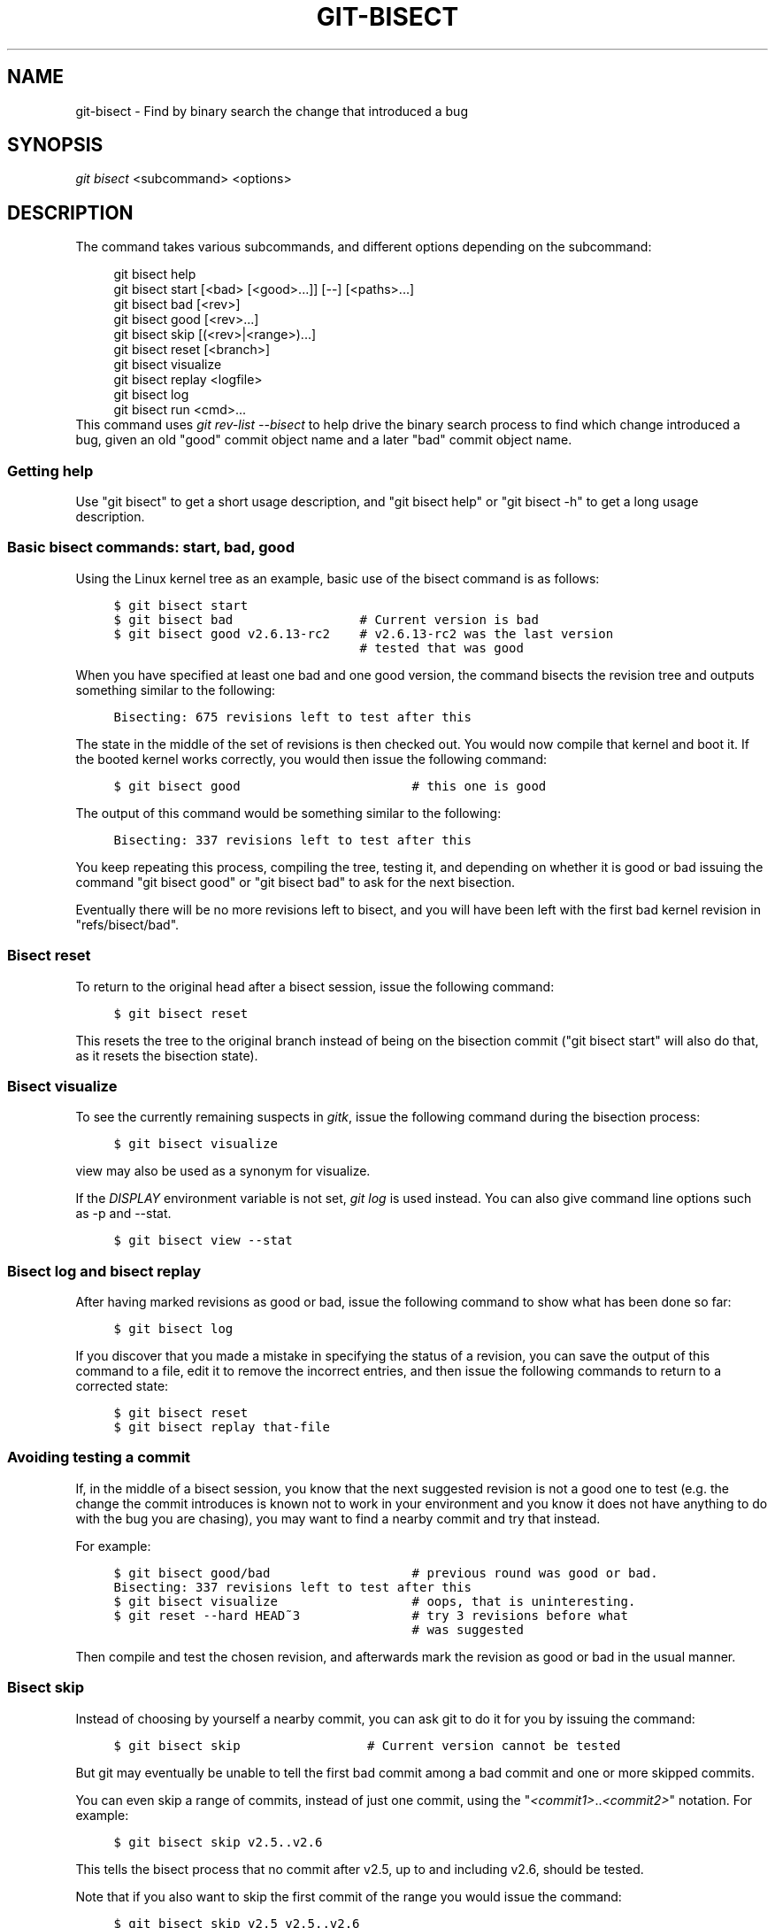 .\"     Title: git-bisect
.\"    Author: 
.\" Generator: DocBook XSL Stylesheets v1.73.2 <http://docbook.sf.net/>
.\"      Date: 07/02/2009
.\"    Manual: Git Manual
.\"    Source: Git 1.6.3.3.385.g60647
.\"
.TH "GIT\-BISECT" "1" "07/02/2009" "Git 1\.6\.3\.3\.385\.g60647" "Git Manual"
.\" disable hyphenation
.nh
.\" disable justification (adjust text to left margin only)
.ad l
.SH "NAME"
git-bisect - Find by binary search the change that introduced a bug
.SH "SYNOPSIS"
\fIgit bisect\fR <subcommand> <options>
.sp
.SH "DESCRIPTION"
The command takes various subcommands, and different options depending on the subcommand:
.sp
.sp
.RS 4
.nf
git bisect help
git bisect start [<bad> [<good>\.\.\.]] [\-\-] [<paths>\.\.\.]
git bisect bad [<rev>]
git bisect good [<rev>\.\.\.]
git bisect skip [(<rev>|<range>)\.\.\.]
git bisect reset [<branch>]
git bisect visualize
git bisect replay <logfile>
git bisect log
git bisect run <cmd>\.\.\.
.fi
.RE
This command uses \fIgit rev\-list \-\-bisect\fR to help drive the binary search process to find which change introduced a bug, given an old "good" commit object name and a later "bad" commit object name\.
.sp
.SS "Getting help"
Use "git bisect" to get a short usage description, and "git bisect help" or "git bisect \-h" to get a long usage description\.
.sp
.SS "Basic bisect commands: start, bad, good"
Using the Linux kernel tree as an example, basic use of the bisect command is as follows:
.sp
.sp
.RS 4
.nf

\.ft C
$ git bisect start
$ git bisect bad                 # Current version is bad
$ git bisect good v2\.6\.13\-rc2    # v2\.6\.13\-rc2 was the last version
                                 # tested that was good
\.ft

.fi
.RE
When you have specified at least one bad and one good version, the command bisects the revision tree and outputs something similar to the following:
.sp
.sp
.RS 4
.nf

\.ft C
Bisecting: 675 revisions left to test after this
\.ft

.fi
.RE
The state in the middle of the set of revisions is then checked out\. You would now compile that kernel and boot it\. If the booted kernel works correctly, you would then issue the following command:
.sp
.sp
.RS 4
.nf

\.ft C
$ git bisect good                       # this one is good
\.ft

.fi
.RE
The output of this command would be something similar to the following:
.sp
.sp
.RS 4
.nf

\.ft C
Bisecting: 337 revisions left to test after this
\.ft

.fi
.RE
You keep repeating this process, compiling the tree, testing it, and depending on whether it is good or bad issuing the command "git bisect good" or "git bisect bad" to ask for the next bisection\.
.sp
Eventually there will be no more revisions left to bisect, and you will have been left with the first bad kernel revision in "refs/bisect/bad"\.
.sp
.SS "Bisect reset"
To return to the original head after a bisect session, issue the following command:
.sp
.sp
.RS 4
.nf

\.ft C
$ git bisect reset
\.ft

.fi
.RE
This resets the tree to the original branch instead of being on the bisection commit ("git bisect start" will also do that, as it resets the bisection state)\.
.sp
.SS "Bisect visualize"
To see the currently remaining suspects in \fIgitk\fR, issue the following command during the bisection process:
.sp
.sp
.RS 4
.nf

\.ft C
$ git bisect visualize
\.ft

.fi
.RE
view may also be used as a synonym for visualize\.
.sp
If the \fIDISPLAY\fR environment variable is not set, \fIgit log\fR is used instead\. You can also give command line options such as \-p and \-\-stat\.
.sp
.sp
.RS 4
.nf

\.ft C
$ git bisect view \-\-stat
\.ft

.fi
.RE
.SS "Bisect log and bisect replay"
After having marked revisions as good or bad, issue the following command to show what has been done so far:
.sp
.sp
.RS 4
.nf

\.ft C
$ git bisect log
\.ft

.fi
.RE
If you discover that you made a mistake in specifying the status of a revision, you can save the output of this command to a file, edit it to remove the incorrect entries, and then issue the following commands to return to a corrected state:
.sp
.sp
.RS 4
.nf

\.ft C
$ git bisect reset
$ git bisect replay that\-file
\.ft

.fi
.RE
.SS "Avoiding testing a commit"
If, in the middle of a bisect session, you know that the next suggested revision is not a good one to test (e\.g\. the change the commit introduces is known not to work in your environment and you know it does not have anything to do with the bug you are chasing), you may want to find a nearby commit and try that instead\.
.sp
For example:
.sp
.sp
.RS 4
.nf

\.ft C
$ git bisect good/bad                   # previous round was good or bad\.
Bisecting: 337 revisions left to test after this
$ git bisect visualize                  # oops, that is uninteresting\.
$ git reset \-\-hard HEAD~3               # try 3 revisions before what
                                        # was suggested
\.ft

.fi
.RE
Then compile and test the chosen revision, and afterwards mark the revision as good or bad in the usual manner\.
.sp
.SS "Bisect skip"
Instead of choosing by yourself a nearby commit, you can ask git to do it for you by issuing the command:
.sp
.sp
.RS 4
.nf

\.ft C
$ git bisect skip                 # Current version cannot be tested
\.ft

.fi
.RE
But git may eventually be unable to tell the first bad commit among a bad commit and one or more skipped commits\.
.sp
You can even skip a range of commits, instead of just one commit, using the "\fI<commit1>\fR\.\.\fI<commit2>\fR" notation\. For example:
.sp
.sp
.RS 4
.nf

\.ft C
$ git bisect skip v2\.5\.\.v2\.6
\.ft

.fi
.RE
This tells the bisect process that no commit after v2\.5, up to and including v2\.6, should be tested\.
.sp
Note that if you also want to skip the first commit of the range you would issue the command:
.sp
.sp
.RS 4
.nf

\.ft C
$ git bisect skip v2\.5 v2\.5\.\.v2\.6
\.ft

.fi
.RE
This tells the bisect process that the commits between v2\.5 included and v2\.6 included should be skipped\.
.sp
.SS "Cutting down bisection by giving more parameters to bisect start"
You can further cut down the number of trials, if you know what part of the tree is involved in the problem you are tracking down, by specifying path parameters when issuing the bisect start command:
.sp
.sp
.RS 4
.nf

\.ft C
$ git bisect start \-\- arch/i386 include/asm\-i386
\.ft

.fi
.RE
If you know beforehand more than one good commit, you can narrow the bisect space down by specifying all of the good commits immediately after the bad commit when issuing the bisect start command:
.sp
.sp
.RS 4
.nf

\.ft C
$ git bisect start v2\.6\.20\-rc6 v2\.6\.20\-rc4 v2\.6\.20\-rc1 \-\-
                   # v2\.6\.20\-rc6 is bad
                   # v2\.6\.20\-rc4 and v2\.6\.20\-rc1 are good
\.ft

.fi
.RE
.SS "Bisect run"
If you have a script that can tell if the current source code is good or bad, you can bisect by issuing the command:
.sp
.sp
.RS 4
.nf

\.ft C
$ git bisect run my_script arguments
\.ft

.fi
.RE
Note that the script (my_script in the above example) should exit with code 0 if the current source code is good, and exit with a code between 1 and 127 (inclusive), except 125, if the current source code is bad\.
.sp
Any other exit code will abort the bisect process\. It should be noted that a program that terminates via "exit(\-1)" leaves $? = 255, (see the exit(3) manual page), as the value is chopped with "& 0377"\.
.sp
The special exit code 125 should be used when the current source code cannot be tested\. If the script exits with this code, the current revision will be skipped (see git bisect skip above)\.
.sp
You may often find that during a bisect session you want to have temporary modifications (e\.g\. s/#define DEBUG 0/#define DEBUG 1/ in a header file, or "revision that does not have this commit needs this patch applied to work around another problem this bisection is not interested in") applied to the revision being tested\.
.sp
To cope with such a situation, after the inner \fIgit bisect\fR finds the next revision to test, the script can apply the patch before compiling, run the real test, and afterwards decide if the revision (possibly with the needed patch) passed the test and then rewind the tree to the pristine state\. Finally the script should exit with the status of the real test to let the "git bisect run" command loop determine the eventual outcome of the bisect session\.
.sp
.SH "EXAMPLES"
.sp
.RS 4
\h'-04'\(bu\h'+03'Automatically bisect a broken build between v1\.2 and HEAD:
.sp
.RS 4
.nf

\.ft C
$ git bisect start HEAD v1\.2 \-\-      # HEAD is bad, v1\.2 is good
$ git bisect run make                # "make" builds the app
\.ft

.fi
.RE
.RE
.sp
.RS 4
\h'-04'\(bu\h'+03'Automatically bisect a test failure between origin and HEAD:
.sp
.RS 4
.nf

\.ft C
$ git bisect start HEAD origin \-\-    # HEAD is bad, origin is good
$ git bisect run make test           # "make test" builds and tests
\.ft

.fi
.RE
.RE
.sp
.RS 4
\h'-04'\(bu\h'+03'Automatically bisect a broken test suite:
.sp
.RS 4
.nf

\.ft C
$ cat ~/test\.sh
#!/bin/sh
make || exit 125                   # this skips broken builds
make test                          # "make test" runs the test suite
$ git bisect start v1\.3 v1\.1 \-\-    # v1\.3 is bad, v1\.1 is good
$ git bisect run ~/test\.sh
\.ft

.fi
.RE
Here we use a "test\.sh" custom script\. In this script, if "make" fails, we skip the current commit\.
.sp
It is safer to use a custom script outside the repository to prevent interactions between the bisect, make and test processes and the script\.
.sp
"make test" should "exit 0", if the test suite passes, and "exit 1" otherwise\.
.RE
.sp
.RS 4
\h'-04'\(bu\h'+03'Automatically bisect a broken test case:
.sp
.RS 4
.nf

\.ft C
$ cat ~/test\.sh
#!/bin/sh
make || exit 125                     # this skips broken builds
~/check_test_case\.sh                 # does the test case passes ?
$ git bisect start HEAD HEAD~10 \-\-   # culprit is among the last 10
$ git bisect run ~/test\.sh
\.ft

.fi
.RE
Here "check_test_case\.sh" should "exit 0" if the test case passes, and "exit 1" otherwise\.
.sp
It is safer if both "test\.sh" and "check_test_case\.sh" scripts are outside the repository to prevent interactions between the bisect, make and test processes and the scripts\.
.RE
.sp
.RS 4
\h'-04'\(bu\h'+03'Automatically bisect a broken test suite:
.sp
.RS 4
.nf

\.ft C
$ git bisect start HEAD HEAD~10 \-\-   # culprit is among the last 10
$ git bisect run sh \-c "make || exit 125; ~/check_test_case\.sh"
\.ft

.fi
.RE
Does the same as the previous example, but on a single line\.
.RE
.SH "AUTHOR"
Written by Linus Torvalds <torvalds@osdl\.org>
.sp
.SH "DOCUMENTATION"
Documentation by Junio C Hamano and the git\-list <git@vger\.kernel\.org>\.
.sp
.SH "GIT"
Part of the \fBgit\fR(1) suite
.sp
